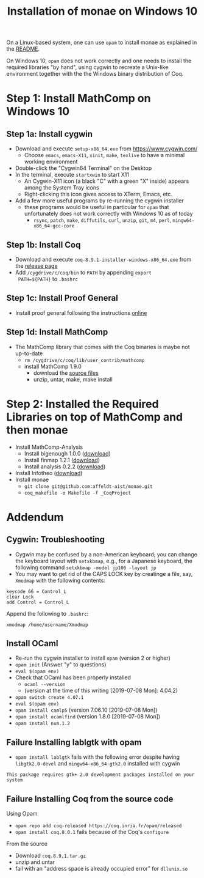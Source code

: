 #+TITLE: Installation of monae on Windows 10

On a Linux-based system, one can use ~opam~ to install monae as
explained in the [[file:README.org][README]].

On Windows 10, ~opam~ does not work correctly and one needs to install
the required libraries "by hand", using cygwin to recreate a Unix-like
environment together with the the Windows binary distribution of Coq.

* Step 1: Install MathComp on Windows 10
** Step 1a: Install cygwin

 - Download and execute ~setup-x86_64.exe~ from [[https://www.cygwin.com/][https://www.cygwin.com/]]
   + Choose ~emacs~, ~emacs-X11~, ~xinit~, ~make~, ~texlive~ to have a
     minimal working environment
 - Double-click the "Cygwin64 Terminal" on the Desktop
 - In the terminal, execute ~startxwin~ to start X11
   + An Cygwin-X11 icon (a black "C" with a green "X" inside) appears
     among the System Tray icons
   + Right-clicking this icon gives access to XTerm, Emacs, etc.
 - Add a few more useful programs by re-running the cygwin installer
   + these programs would be useful in particular for ~opam~ that
     unfortunately does not work correctly with Windows 10 as of today
     + ~rsync~, ~patch~, ~make~, ~diffutils~, ~curl~, ~unzip~, ~git~,
       ~m4~, ~perl~, ~mingw64-x86_64-gcc-core~
** Step 1b: Install Coq

 - Download and execute ~coq-8.9.1-installer-windows-x86_64.exe~ from
   the [[https://github.com/coq/coq/releases/latest][release page]]
 - Add ~/cygdrive/c/coq/bin~ to ~PATH~ by appending ~export
   PATH=${PATH}~ to ~.bashrc~

** Step 1c: Install Proof General

 - Install proof general following the instructions [[https://proofgeneral.github.io/][online]]

** Step 1d: Install MathComp

 - The MathComp library that comes with the Coq binaries is maybe not
   up-to-date
   + ~rm /cygdrive/c/coq/lib/user_contrib/mathcomp~
   + install MathComp 1.9.0
     * download the [[https://github.com/math-comp/math-comp/releases][source files]]
     * unzip, untar, make, make install

* Step 2: Installed the Required Libraries on top of MathComp and then monae

 - Install MathComp-Analysis
   + Install bigenough 1.0.0 ([[https://github.com/math-comp/bigenough][download]])
   + Install finmap 1.2.1 ([[https://github.com/math-comp/finmap][download]])
   + Install analysis 0.2.2 ([[https://github.com/math-comp/analysis][download]])
 - Install Infotheo ([[https://github.com/affeldt-aist/infotheo][download]])
 - Install monae
   + ~git clone git@github.com:affeldt-aist/monae.git~
   + ~coq_makefile -o Makefile -f _CoqProject~

* Addendum
** Cygwin: Troubleshooting

 - Cygwin may be confused by a non-American keyboard; you can change
   the keyboard layout with ~setxkbmap~, e.g., for a Japanese keyboard,
   the following command ~setxkbmap -model jp106 -layout jp~
 - You may want to get rid of the CAPS LOCK key by creatinge a file,
   say, ~Xmodmap~ with the following contents:
 #+BEGIN_SRC
 keycode 66 = Control_L
 clear Lock
 add Control = Control_L
 #+END_SRC
   Append the following to ~.bashrc~:
 #+BEGIN_SRC
 xmodmap /home/username/Xmodmap
 #+END_SRC

** Install OCaml

- Re-run the cygwin installer to install ~opam~ (version 2 or higher)
- ~opam init~ (Answer "y" to questions)
- ~eval $(opam env)~
- Check that OCaml has been properly installed
  + ~ocaml --version~
  + (version at the time of this writing [2019-07-08 Mon]: 4.04.2)
- ~opam switch create 4.07.1~
- ~eval $(opam env)~
- ~opam install camlp5~ (version 7.06.10 [2019-07-08 Mon])
- ~opam install ocamlfind~ (version 1.8.0 [2019-07-08 Mon])
- ~opam install num.1.2~

** Failure Installing lablgtk with opam

- ~opam install lablgtk~ fails with the following error despite having
  ~libgtk2.0-devel~ and ~mingw64-x86_64-gtk2.0~ installed with cygwin
#+BEGIN_SRC
This package requires gtk+ 2.0 development packages installed on your system
#+END_SRC

** Failure Installing Coq from the source code
**** Using Opam

- ~opam repo add coq-released https://coq.inria.fr/opam/released~
- ~opam install coq.8.0.1~ fails because of the Coq's ~configure~

**** From the source

- Download ~coq.8.9.1.tar.gz~
- unzip and untar
- fail with an "address space is already occupied error" for ~dllunix.so~









